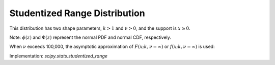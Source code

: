 .. _continuous-studentized_range:

Studentized Range Distribution
==============================
This distribution has two shape parameters, :math:`k>1` and :math:`\nu>0`, and the support is :math:`x \geq 0`.

.. math::
   :nowrap:

    \begin{eqnarray*}
    f(x; k, \nu) = \frac{k(k-1)\nu^{\nu/2}}{\Gamma(\nu/2)2^{\nu/2-1}}
    \int_{0}^{\infty} \int_{-\infty}^{\infty} s^{\nu} e^{-\nu s^2/2} \phi(z) \phi(sx + z)
    [\Phi(sx + z) - \Phi(z)]^{k-2} \,dz \,ds
    \end{eqnarray*}

.. math::
   :nowrap:

    \begin{eqnarray*}
    F(q; k, \nu) = \frac{k\nu^{\nu/2}}{\Gamma(\nu/2)2^{\nu/2-1}}
    \int_{0}^{\infty} \int_{-\infty}^{\infty} s^{\nu-1} e^{-\nu s^2/2} \phi(z)
    [\Phi(sq + z) - \Phi(z)]^{k-1} \,dz \,ds
    \end{eqnarray*}

Note: :math:`\phi(z)` and :math:`\Phi(z)` represent the normal PDF and normal CDF, respectively.

When :math:`\nu` exceeds 100,000, the asymptotic approximation of :math:`F(x; k, \nu=\infty)` or :math:`f(x; k, \nu=\infty)` is used:

.. math::
   :nowrap:

    \begin{eqnarray*}
    F(x; k, \nu=\infty) = k \int_{-\infty}^{\infty} \phi(z)
    [\Phi(x + z) - \Phi(z)]^{k-1} \,dz
    \end{eqnarray*}

.. math::
   :nowrap:

    \begin{eqnarray*}
    F(x; k, \nu=\infty) = k(k-1) \int_{-\infty}^{\infty} \phi(z)\phi(x + z)
    [\Phi(x + z) - \Phi(z)]^{k-1} \,dz
    \end{eqnarray*}


Implementation: `scipy.stats.studentized_range`
